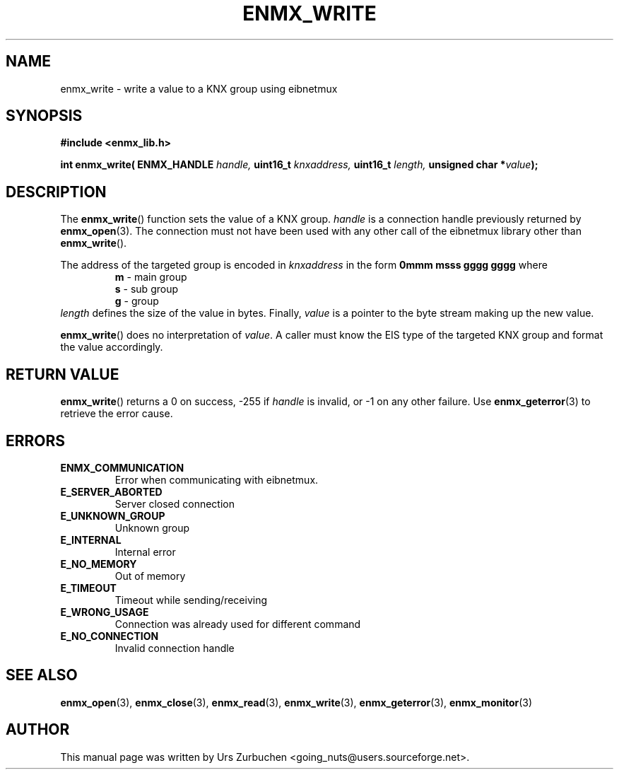 .\" Copyright (C) 2008 Urs Zurbuchen
.\"
.TH ENMX_WRITE 3  2008-02-10 "" "eibnetmux Client Library"
.SH NAME
enmx_write \- write a value to a KNX group using eibnetmux
.SH SYNOPSIS
.nf
.B #include <enmx_lib.h>
.sp
.BI "int enmx_write( ENMX_HANDLE " "handle, " "uint16_t " "knxaddress, " "uint16_t " "length, " "unsigned char *" value );
.fi
.SH DESCRIPTION
The
.BR enmx_write ()
function sets the value of a KNX group. 
\fIhandle\fP is a connection handle previously returned by
.BR enmx_open (3).
The connection must not have been used with any other call
of the eibnetmux library other than
.BR enmx_write ().

The address of the targeted group is encoded in \fIknxaddress\fP
in the form
.B 0mmm msss gggg gggg
where
.RS
.PD 0
.TP
.BR m " - main group"
.TP
.BR s " - sub group"
.TP
.BR g " - group"
.PD
.RE
\fIlength\fP defines the size of the value in bytes.
Finally, \fIvalue\fP is a pointer to the byte stream making up the new value.

.BR enmx_write ()
does no interpretation of \fIvalue\fP. A caller must know the EIS type of the targeted
KNX group and format the value accordingly.

.SH "RETURN VALUE"
.BR enmx_write ()
returns a 0 on success, -255 if \fIhandle\fP is invalid, or -1 on any other failure.
Use
.BR enmx_geterror (3)
to retrieve the error cause.

.SH "ERRORS"
.TP
.B ENMX_COMMUNICATION
Error when communicating with eibnetmux.
.TP
.B E_SERVER_ABORTED
Server closed connection
.TP
.B E_UNKNOWN_GROUP
Unknown group
.TP
.B E_INTERNAL
Internal error
.TP
.B E_NO_MEMORY
Out of memory
.TP
.B E_TIMEOUT
Timeout while sending/receiving
.TP
.B E_WRONG_USAGE
Connection was already used for different command
.TP
.B E_NO_CONNECTION
Invalid connection handle

.SH "SEE ALSO"
.BR enmx_open (3),
.BR enmx_close (3),
.BR enmx_read (3),
.BR enmx_write (3),
.BR enmx_geterror (3),
.BR enmx_monitor (3)

.SH AUTHOR
This manual page was written by Urs Zurbuchen <going_nuts@users.sourceforge.net>.
